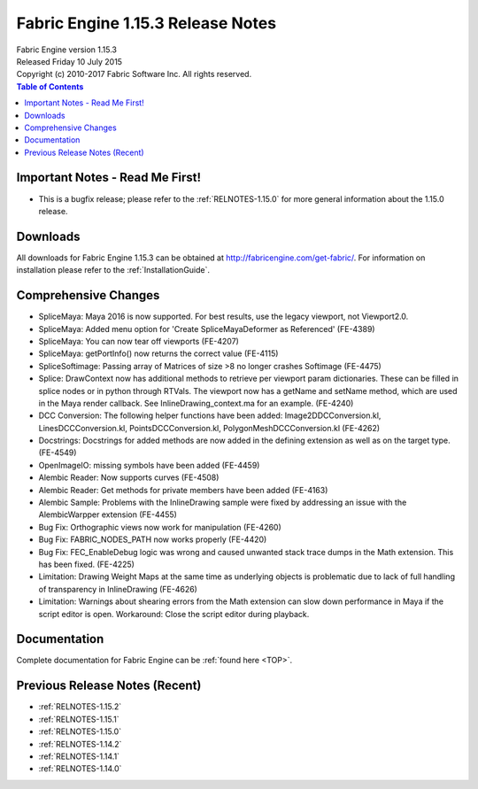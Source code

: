.. _RELNOTES-1.15.3:

Fabric Engine 1.15.3 Release Notes
=================================================

.. image:: /images/FE_logo_345_60.*
   :width: 345px
   :height: 60px

| Fabric Engine version 1.15.3
| Released Friday 10 July 2015
| Copyright (c) 2010-2017 Fabric Software Inc. All rights reserved.

.. contents:: Table of Contents
  :local:

Important Notes - Read Me First!
--------------------------------

- This is a bugfix release; please refer to the :ref:`RELNOTES-1.15.0` for more general information about the 1.15.0 release.

Downloads
---------

All downloads for Fabric Engine 1.15.3 can be obtained at http://fabricengine.com/get-fabric/.  For information on installation please refer to the :ref:`InstallationGuide`.

Comprehensive Changes
---------------------------------

- SpliceMaya: Maya 2016 is now supported. For best results, use the legacy viewport, not Viewport2.0.

- SpliceMaya: Added menu option for 'Create SpliceMayaDeformer as Referenced' (FE-4389)

- SpliceMaya: You can now tear off viewports (FE-4207)

- SpliceMaya: getPortInfo() now returns the correct value (FE-4115)

- SpliceSoftimage: Passing array of Matrices of size >8 no longer crashes Softimage (FE-4475)

- Splice: DrawContext now has additional methods to retrieve per viewport param dictionaries. These can be filled in splice nodes or in python through RTVals. The viewport now has a getName and setName method, which are used in the Maya render callback. See InlineDrawing_context.ma for an example. (FE-4240)

- DCC Conversion: The following helper functions have been added: Image2DDCConversion.kl, LinesDCCConversion.kl, PointsDCCConversion.kl, PolygonMeshDCCConversion.kl (FE-4262)

- Docstrings: Docstrings for added methods are now added in the defining extension as well as on the target type. (FE-4549)

- OpenImageIO: missing symbols have been added (FE-4459)

- Alembic Reader: Now supports curves (FE-4508)

- Alembic Reader: Get methods for private members have been added (FE-4163)

- Alembic Sample: Problems with the InlineDrawing sample were fixed by addressing an issue with the AlembicWarpper extension (FE-4455)

- Bug Fix: Orthographic views now work for manipulation (FE-4260)

- Bug Fix: FABRIC_NODES_PATH now works properly (FE-4420)

- Bug Fix: FEC_EnableDebug logic was wrong and caused unwanted stack trace dumps in the Math extension. This has been fixed.  (FE-4225)

- Limitation: Drawing Weight Maps at the same time as underlying objects is problematic due to lack of full handling of transparency in InlineDrawing (FE-4626)

- Limitation: Warnings about shearing errors from the Math extension can slow down performance in Maya if the script editor is open. Workaround: Close the script editor during playback.

Documentation
-------------

Complete documentation for Fabric Engine can be :ref:`found here <TOP>`.

Previous Release Notes (Recent)
-------------------------------

- :ref:`RELNOTES-1.15.2`

- :ref:`RELNOTES-1.15.1`

- :ref:`RELNOTES-1.15.0`

- :ref:`RELNOTES-1.14.2`

- :ref:`RELNOTES-1.14.1`

- :ref:`RELNOTES-1.14.0`

